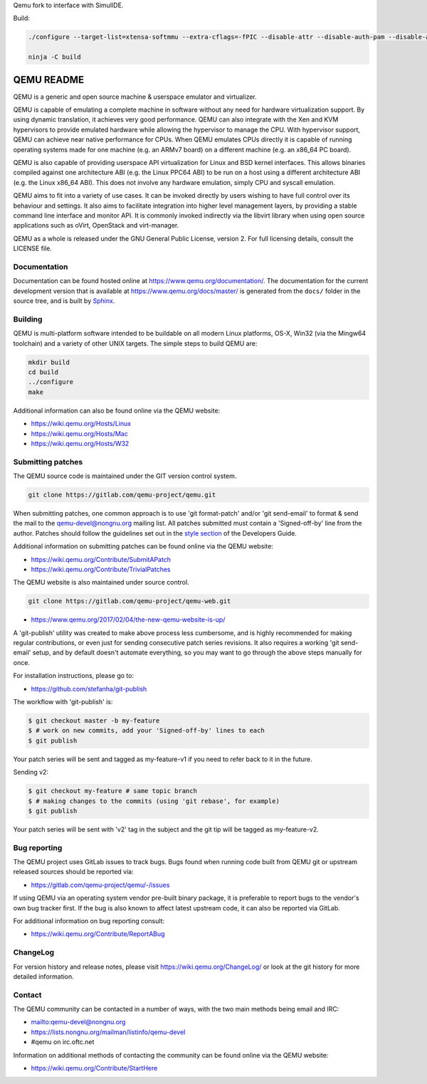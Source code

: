 Qemu fork to interface with SimulIDE.

Build:

.. code-block:: shell

  ./configure --target-list=xtensa-softmmu --extra-cflags=-fPIC --disable-attr --disable-auth-pam --disable-avx2 --disable-avx512bw --disable-blkio --disable-bochs --disable-bpf --disable-brlapi --disable-bzip2 --disable-canokey --disable-cap-ng --disable-capstone --disable-cloop --disable-cocoa --disable-colo-proxy --disable-coreaudio --disable-crypto-afalg --disable-curl --disable-curses --disable-dbus-display --disable-dmg --disable-docs --disable-dsound --disable-fuse --disable-fuse-lseek --disable-gcrypt --disable-gettext --disable-gio --disable-glusterfs --disable-gnutls --disable-gtk --disable-gtk-clipboard --disable-guest-agent --disable-guest-agent-msi --disable-hvf --disable-iconv --disable-jack --disable-keyring --disable-kvm --disable-l2tpv3 --disable-libdaxctl --disable-libdw --disable-libiscsi --disable-libkeyutils --disable-libnfs --disable-libpmem --disable-libssh --disable-libudev --disable-libusb --disable-libvduse --disable-linux-aio --disable-linux-io-uring --disable-lzfse --disable-lzo --disable-malloc-trim --disable-membarrier --disable-modules --disable-mpath --disable-multiprocess --disable-netmap --disable-nettle --disable-numa --disable-nvmm --disable-opengl --disable-oss --disable-pa --disable-parallels --disable-pipewire --disable-png --disable-qcow1 --disable-qed --disable-qga-vss --disable-rbd --disable-rdma --disable-replication --disable-sdl --disable-sdl-image --disable-seccomp --disable-selinux --disable-smartcard --disable-snappy --disable-sndio --disable-sparse --disable-spice --disable-spice-protocol --disable-stack-protector --disable-tcg --disable-tools --disable-tpm --disable-u2f --disable-usb-redir --disable-vde --disable-vdi --disable-vhdx --disable-vhost-crypto --disable-vhost-kernel --disable-vhost-net --disable-vhost-user --disable-vhost-vdpa --disable-virglrenderer --disable-virtfs --disable-vmdk --disable-vmnet --disable-vnc --disable-vnc-jpeg --disable-vnc-sasl --disable-vpc --disable-vte --disable-vvfat --disable-whpx --disable-xen --disable-xkbcommon --disable-zstd --disable-system --disable-user --disable-linux-user --disable-bsd-user --disable-pie --disable-debug-tcg --disable-werror --disable-alsa --disable-debug-info --enable-tcg --enable-system --enable-gcrypt

  ninja -C build


===========
QEMU README
===========

QEMU is a generic and open source machine & userspace emulator and
virtualizer.

QEMU is capable of emulating a complete machine in software without any
need for hardware virtualization support. By using dynamic translation,
it achieves very good performance. QEMU can also integrate with the Xen
and KVM hypervisors to provide emulated hardware while allowing the
hypervisor to manage the CPU. With hypervisor support, QEMU can achieve
near native performance for CPUs. When QEMU emulates CPUs directly it is
capable of running operating systems made for one machine (e.g. an ARMv7
board) on a different machine (e.g. an x86_64 PC board).

QEMU is also capable of providing userspace API virtualization for Linux
and BSD kernel interfaces. This allows binaries compiled against one
architecture ABI (e.g. the Linux PPC64 ABI) to be run on a host using a
different architecture ABI (e.g. the Linux x86_64 ABI). This does not
involve any hardware emulation, simply CPU and syscall emulation.

QEMU aims to fit into a variety of use cases. It can be invoked directly
by users wishing to have full control over its behaviour and settings.
It also aims to facilitate integration into higher level management
layers, by providing a stable command line interface and monitor API.
It is commonly invoked indirectly via the libvirt library when using
open source applications such as oVirt, OpenStack and virt-manager.

QEMU as a whole is released under the GNU General Public License,
version 2. For full licensing details, consult the LICENSE file.


Documentation
=============

Documentation can be found hosted online at
`<https://www.qemu.org/documentation/>`_. The documentation for the
current development version that is available at
`<https://www.qemu.org/docs/master/>`_ is generated from the ``docs/``
folder in the source tree, and is built by `Sphinx
<https://www.sphinx-doc.org/en/master/>`_.


Building
========

QEMU is multi-platform software intended to be buildable on all modern
Linux platforms, OS-X, Win32 (via the Mingw64 toolchain) and a variety
of other UNIX targets. The simple steps to build QEMU are:


.. code-block:: shell

  mkdir build
  cd build
  ../configure
  make

Additional information can also be found online via the QEMU website:

* `<https://wiki.qemu.org/Hosts/Linux>`_
* `<https://wiki.qemu.org/Hosts/Mac>`_
* `<https://wiki.qemu.org/Hosts/W32>`_


Submitting patches
==================

The QEMU source code is maintained under the GIT version control system.

.. code-block:: shell

   git clone https://gitlab.com/qemu-project/qemu.git

When submitting patches, one common approach is to use 'git
format-patch' and/or 'git send-email' to format & send the mail to the
qemu-devel@nongnu.org mailing list. All patches submitted must contain
a 'Signed-off-by' line from the author. Patches should follow the
guidelines set out in the `style section
<https://www.qemu.org/docs/master/devel/style.html>`_ of
the Developers Guide.

Additional information on submitting patches can be found online via
the QEMU website:

* `<https://wiki.qemu.org/Contribute/SubmitAPatch>`_
* `<https://wiki.qemu.org/Contribute/TrivialPatches>`_

The QEMU website is also maintained under source control.

.. code-block:: shell

  git clone https://gitlab.com/qemu-project/qemu-web.git

* `<https://www.qemu.org/2017/02/04/the-new-qemu-website-is-up/>`_

A 'git-publish' utility was created to make above process less
cumbersome, and is highly recommended for making regular contributions,
or even just for sending consecutive patch series revisions. It also
requires a working 'git send-email' setup, and by default doesn't
automate everything, so you may want to go through the above steps
manually for once.

For installation instructions, please go to:

*  `<https://github.com/stefanha/git-publish>`_

The workflow with 'git-publish' is:

.. code-block:: shell

  $ git checkout master -b my-feature
  $ # work on new commits, add your 'Signed-off-by' lines to each
  $ git publish

Your patch series will be sent and tagged as my-feature-v1 if you need to refer
back to it in the future.

Sending v2:

.. code-block:: shell

  $ git checkout my-feature # same topic branch
  $ # making changes to the commits (using 'git rebase', for example)
  $ git publish

Your patch series will be sent with 'v2' tag in the subject and the git tip
will be tagged as my-feature-v2.

Bug reporting
=============

The QEMU project uses GitLab issues to track bugs. Bugs
found when running code built from QEMU git or upstream released sources
should be reported via:

* `<https://gitlab.com/qemu-project/qemu/-/issues>`_

If using QEMU via an operating system vendor pre-built binary package, it
is preferable to report bugs to the vendor's own bug tracker first. If
the bug is also known to affect latest upstream code, it can also be
reported via GitLab.

For additional information on bug reporting consult:

* `<https://wiki.qemu.org/Contribute/ReportABug>`_


ChangeLog
=========

For version history and release notes, please visit
`<https://wiki.qemu.org/ChangeLog/>`_ or look at the git history for
more detailed information.


Contact
=======

The QEMU community can be contacted in a number of ways, with the two
main methods being email and IRC:

* `<mailto:qemu-devel@nongnu.org>`_
* `<https://lists.nongnu.org/mailman/listinfo/qemu-devel>`_
* #qemu on irc.oftc.net

Information on additional methods of contacting the community can be
found online via the QEMU website:

* `<https://wiki.qemu.org/Contribute/StartHere>`_
